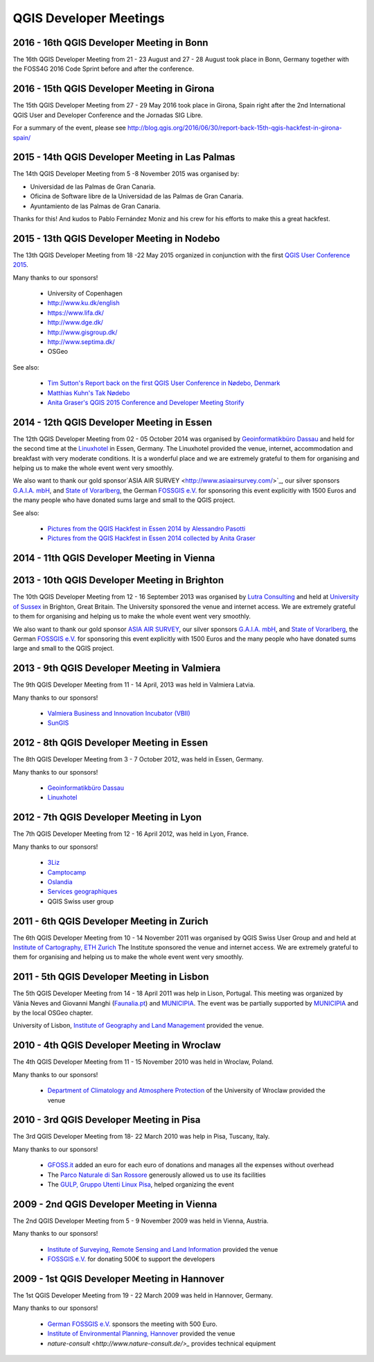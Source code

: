=======================
QGIS Developer Meetings
=======================

2016 - 16th QGIS Developer Meeting in Bonn
------------------------------------------

The 16th QGIS Developer Meeting from 21 - 23 August and 27 - 28 August
took place in Bonn, Germany together with the FOSS4G 2016 Code Sprint
before and after the conference.

2016 - 15th QGIS Developer Meeting in Girona
--------------------------------------------

The 15th QGIS Developer Meeting from 27 - 29 May 2016 took place in
Girona, Spain right after the 2nd International QGIS User and Developer
Conference and the Jornadas SIG Libre.

For a summary of the event, please see
http://blog.qgis.org/2016/06/30/report-back-15th-qgis-hackfest-in-girona-spain/

2015 - 14th QGIS Developer Meeting in Las Palmas
------------------------------------------------

The 14th QGIS Developer Meeting from 5 -8 November 2015 was organised by:

- Universidad de las Palmas de Gran Canaria.
- Oficina de Software libre de la Universidad de las Palmas de Gran Canaria.
- Ayuntamiento de las Palmas de Gran Canaria.

Thanks for this! And kudos to Pablo Fernández Moniz and his crew for
his efforts to make this a great hackfest.

2015 - 13th QGIS Developer Meeting in Nodebo
--------------------------------------------

The 13th QGIS Developer Meeting from 18 -22 May 2015 organized in
conjunction with the first `QGIS User Conference 2015 <https://qgis2015.wordpress.com>`_.

Many thanks to our sponsors!

 - University of Copenhagen
 - http://www.ku.dk/english
 - https://www.lifa.dk/
 - http://www.dge.dk/
 - http://www.gisgroup.dk/
 - http://www.septima.dk/
 - OSGeo

See also:

 - `Tim Sutton's Report back on the first QGIS User Conference in Nødebo, Denmark <http://kartoza.com/report-back-on-the-first-qgis-user-conference-in-nodebo-denmark/>`_
 - `Matthias Kuhn's Tak Nødebo <http://www.opengis.ch/2015/05/27/tak-nodebo/>`_
 - `Anita Graser's QGIS 2015 Conference and Developer Meeting Storify <https://storify.com/anitagraser/qgis-2015-conference-and-developer-meeting>`_

2014 - 12th QGIS Developer Meeting in Essen
-------------------------------------------

The 12th QGIS Developer Meeting from 02 - 05 October 2014 was organised
by `Geoinformatikbüro Dassau <http://www.gbd-consult.de>`_ and held for
the second time at the `Linuxhotel <http://www.linuxhotel.de/>`_ in
Essen, Germany. The Linuxhotel provided the venue, internet,
accommodation and breakfast with very moderate conditions. It is a
wonderful place and we are extremely grateful to them for organising
and helping us to make the whole event went very smoothly.

We also want to thank our gold sponsor`ASIA AIR SURVEY <http://www.asiaairsurvey.com/>`_,
our silver sponsors `G.A.I.A. mbH <http://www.gaia-mbh.de>`_, and
`State of Vorarlberg <http://www.vorarlberg.at/>`_, the German
`FOSSGIS e.V. <http://www.fossgis.de/>`_ for sponsoring this event
explicitly with 1500 Euros and the many people who have donated sums
large and small to the QGIS project.

See also:

 - `Pictures from the QGIS Hackfest in Essen 2014 by Alessandro Pasotti <https://www.flickr.com/photos/45502883@N06/sets/72157648185718289/>`_
 - `Pictures from the QGIS Hackfest in Essen 2014 collected by Anita Graser <https://www.flickr.com/groups/2286344@N25/>`_

2014 - 11th QGIS Developer Meeting in Vienna
--------------------------------------------

2013 - 10th QGIS Developer Meeting in Brighton
----------------------------------------------

The 10th QGIS Developer Meeting from 12 - 16 September 2013 was
organised by `Lutra Consulting <http://www.lutraconsulting.co.uk/>`_
and held at `University of Sussex <http://www.sussex.ac.uk/>`_ in
Brighton, Great Britain. The University sponsored the venue and
internet access. We are extremely grateful to them for organising and
helping us to make the whole event went very smoothly.

We also want to thank our gold sponsor `ASIA AIR SURVEY <http://www.asiaairsurvey.com/>`_,
our silver sponsors `G.A.I.A. mbH <http://www.gaia-mbh.de>`_, and
`State of Vorarlberg <http://www.vorarlberg.at/>`_, the German
`FOSSGIS e.V. <http://www.fossgis.de/>`_ for sponsoring this event
explicitly with 1500 Euros and the many people who have donated sums
large and small to the QGIS project.

2013 - 9th QGIS Developer Meeting in Valmiera
---------------------------------------------

The 9th QGIS Developer Meeting from 11 - 14 April, 2013 was held in Valmiera
Latvia.

Many thanks to our sponsors!

 - `Valmiera Business and Innovation Incubator (VBII) <http://www.vbii.lv/en/>`_
 - `SunGIS <http://www.sungis.lv/>`_

2012 - 8th QGIS Developer Meeting in Essen
------------------------------------------

The 8th QGIS Developer Meeting from 3 - 7 October 2012, was held in Essen,
Germany.

Many thanks to our sponsors!

 - `Geoinformatikbüro Dassau <http://www.gbd-consult.de>`_
 - `Linuxhotel <http://www.linuxhotel.de/>`_

2012 - 7th QGIS Developer Meeting in Lyon
-----------------------------------------

The 7th QGIS Developer Meeting from 12 - 16 April 2012, was held in Lyon,
France.

Many thanks to our sponsors!

 - `3Liz <http://www.3liz.com>`_
 - `Camptocamp <http://www.camptocamp.com>`_
 - `Oslandia <http://www.oslandia.com>`_
 - `Services geographiques <http://servicesgeographiques.com>`_
 - QGIS Swiss user group

2011 - 6th QGIS Developer Meeting in Zurich
-------------------------------------------

The 6th QGIS Developer Meeting from 10 - 14 November 2011 was organised
by QGIS Swiss User Group and and held at
`Institute of Cartography, ETH Zurich <http://www.karto.ethz.ch/about/howtofind/index_EN>`_
The Institute sponsored the venue and internet access. We are extremely
grateful to them for organising and helping us to make the whole event
went very smoothly.

2011 - 5th QGIS Developer Meeting in Lisbon
-------------------------------------------
The 5th QGIS Developer Meeting from 14 - 18 April 2011 was help in
Lison, Portugal. This meeting was organized by Vânia Neves and Giovanni
Manghi (`Faunalia.pt <http://www.faunalia.pt/>`_) and `MUNICIPIA <http://www.municipia.pt/>`_.
The event was be partially supported by `MUNICIPIA <http://www.municipia.pt/>`_
and by the local OSGeo chapter.

University of Lisbon, `Institute of Geography and Land Management <http://www.igot.ul.pt/portal/page?_pageid=407,1&_dad=portal&_schema=PORTAL>`_ provided the venue.


2010 - 4th QGIS Developer Meeting in Wroclaw
--------------------------------------------

The 4th QGIS Developer Meeting from 11 - 15 November 2010 was held in
Wroclaw, Poland.

Many thanks to our sponsors!

 - `Department of Climatology and Atmosphere Protection <http://www.meteo.uni.wroc.pl/>`_ of the University of Wroclaw provided the venue

2010 - 3rd QGIS Developer Meeting in Pisa
-----------------------------------------

The 3rd QGIS Developer Meeting from 18- 22 March 2010 was help in Pisa,
Tuscany, Italy.

Many thanks to our sponsors!

 - `GFOSS.it <http://gfoss.it/>`_ added an euro for each euro of donations and manages all the expenses without overhead
 - The `Parco Naturale di San Rossore <http://www.parcosanrossore.it/>`_ generously allowed us to use its facilities
 - The `GULP, Gruppo Utenti Linux Pisa <http://www.gulp.linux.it/>`_, helped organizing the event

2009 - 2nd QGIS Developer Meeting in Vienna
-------------------------------------------

The 2nd QGIS Developer Meeting from 5 - 9 November 2009 was held in
Vienna, Austria.

Many thanks to our sponsors!

 - `Institute of Surveying, Remote Sensing and Land Information <http://www.rali.boku.ac.at/ivfl.html?&L=1>`_ provided the venue
 - `FOSSGIS e.V. <http://www.fossgis.de/>`_ for donating 500€ to support the developers

2009 - 1st QGIS Developer Meeting in Hannover
---------------------------------------------

The 1st QGIS Developer Meeting from 19 - 22 March 2009 was held in
Hannover, Germany.

Many thanks to our sponsors!

 - `German FOSSGIS e.V. <http://www.fossgis.de/>`_ sponsors the meeting with 500 Euro.
 - `Institute of Environmental Planning, Hannover <http://www.umwelt.uni-hannover.de/umweltplanung.html?&L=1>`_ provided the venue
 - `nature-consult <http://www.nature-consult.de/>_` provides technical equipment

